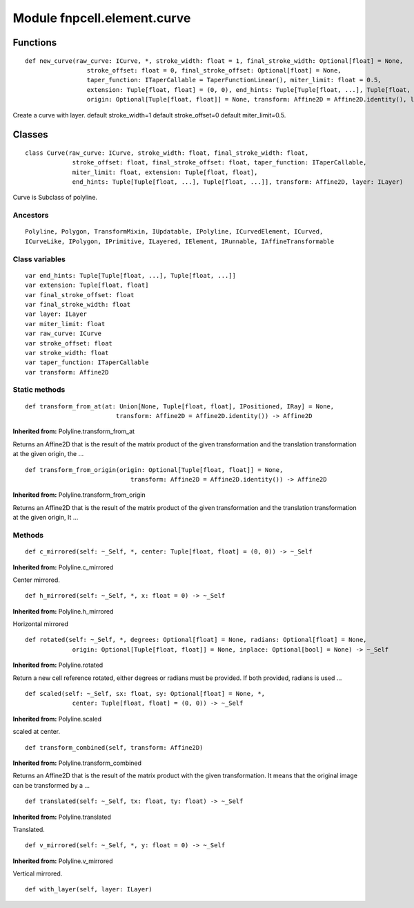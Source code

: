 Module fnpcell.element.curve
==============================

Functions
----------

::
    
    def new_curve(raw_curve: ICurve, *, stroke_width: float = 1, final_stroke_width: Optional[float] = None,
                     stroke_offset: float = 0, final_stroke_offset: Optional[float] = None,
                     taper_function: ITaperCallable = TaperFunctionLinear(), miter_limit: float = 0.5,
                     extension: Tuple[float, float] = (0, 0), end_hints: Tuple[Tuple[float, ...], Tuple[float, ...]] = ((), ()),
                     origin: Optional[Tuple[float, float]] = None, transform: Affine2D = Affine2D.identity(), layer: ILayer) -> Curve

Create a curve with layer.
default stroke_width=1 default stroke_offset=0 default miter_limit=0.5.

Classes
----------

::
    
    class Curve(raw_curve: ICurve, stroke_width: float, final_stroke_width: float,
                 stroke_offset: float, final_stroke_offset: float, taper_function: ITaperCallable,
                 miter_limit: float, extension: Tuple[float, float],
                 end_hints: Tuple[Tuple[float, ...], Tuple[float, ...]], transform: Affine2D, layer: ILayer)

Curve is Subclass of polyline.

Ancestors
++++++++++


::
    
    Polyline, Polygon, TransformMixin, IUpdatable, IPolyline, ICurvedElement, ICurved, 
    ICurveLike, IPolygon, IPrimitive, ILayered, IElement, IRunnable, IAffineTransformable

Class variables
+++++++++++++++++

::
    
    var end_hints: Tuple[Tuple[float, ...], Tuple[float, ...]]
    var extension: Tuple[float, float]
    var final_stroke_offset: float
    var final_stroke_width: float
    var layer: ILayer
    var miter_limit: float
    var raw_curve: ICurve
    var stroke_offset: float
    var stroke_width: float
    var taper_function: ITaperCallable
    var transform: Affine2D

Static methods
++++++++++++++++

::
    
    def transform_from_at(at: Union[None, Tuple[float, float], IPositioned, IRay] = None,
                             transform: Affine2D = Affine2D.identity()) -> Affine2D

**Inherited from:** Polyline.transform_from_at

Returns an Affine2D that is the result of the matrix product of the given transformation and 
the translation transformation at the given origin, the …

::
    
    def transform_from_origin(origin: Optional[Tuple[float, float]] = None,
                                 transform: Affine2D = Affine2D.identity()) -> Affine2D

**Inherited from:** Polyline.transform_from_origin

Returns an Affine2D that is the result of the matrix product of the given transformation and 
the translation transformation at the given origin, It …

Methods
+++++++++

::
    
    def c_mirrored(self: ~_Self, *, center: Tuple[float, float] = (0, 0)) -> ~_Self

**Inherited from:** Polyline.c_mirrored

Center mirrored.

::
    
    def h_mirrored(self: ~_Self, *, x: float = 0) -> ~_Self

**Inherited from:** Polyline.h_mirrored

Horizontal mirrored

::
    
    def rotated(self: ~_Self, *, degrees: Optional[float] = None, radians: Optional[float] = None,
                 origin: Optional[Tuple[float, float]] = None, inplace: Optional[bool] = None) -> ~_Self

**Inherited from:** Polyline.rotated

Return a new cell reference rotated, either degrees or radians must be provided. 
If both provided, radians is used …

::
    
    def scaled(self: ~_Self, sx: float, sy: Optional[float] = None, *,
                 center: Tuple[float, float] = (0, 0)) -> ~_Self

**Inherited from:** Polyline.scaled

scaled at center.

::
    
    def transform_combined(self, transform: Affine2D)

**Inherited from:** Polyline.transform_combined

Returns an Affine2D that is the result of the matrix product with the given transformation. It means that the original image can be transformed by a …

::
    
    def translated(self: ~_Self, tx: float, ty: float) -> ~_Self

**Inherited from:** Polyline.translated

Translated.

::
    
    def v_mirrored(self: ~_Self, *, y: float = 0) -> ~_Self

**Inherited from:** Polyline.v_mirrored

Vertical mirrored.

::
    
    def with_layer(self, layer: ILayer)